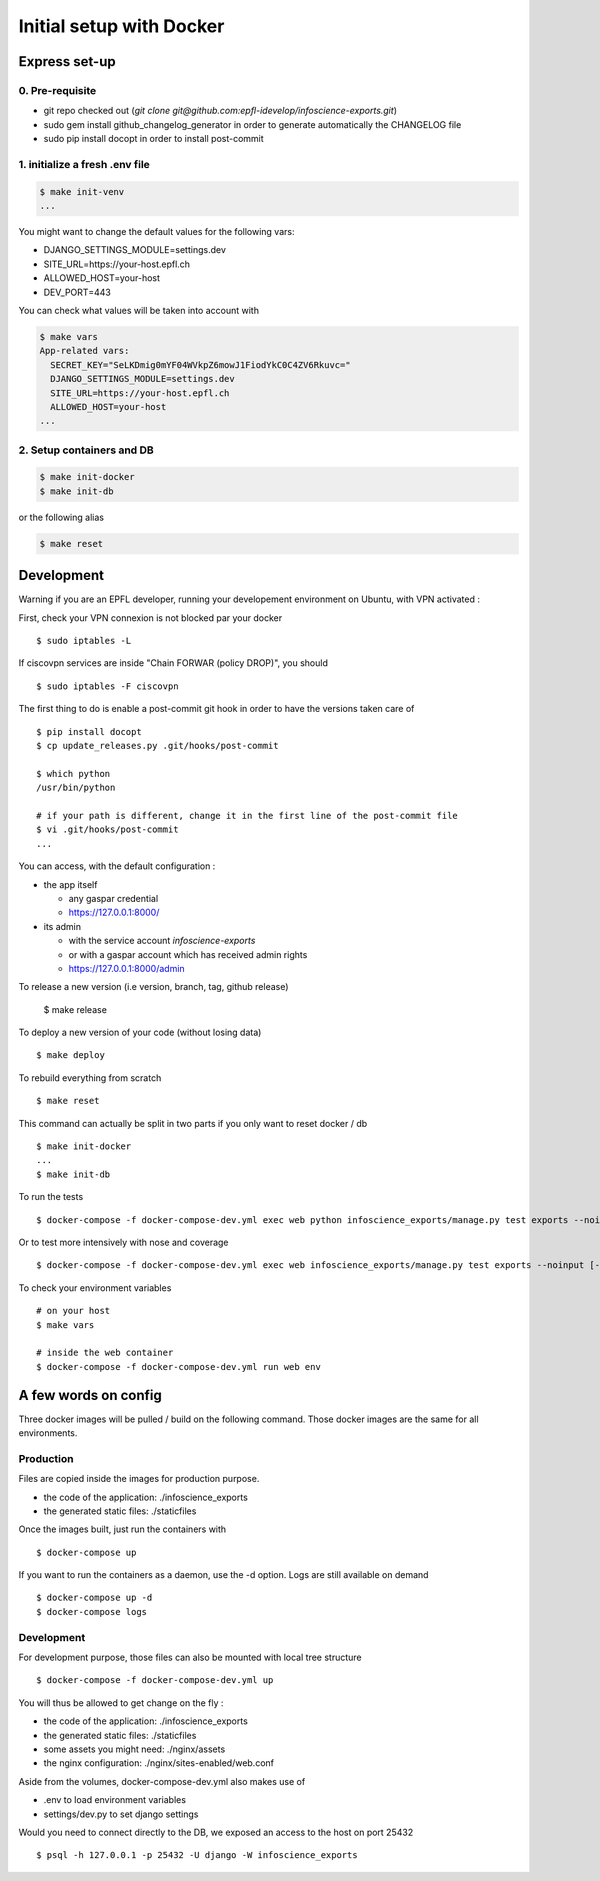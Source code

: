 Initial setup with Docker
=========================

Express set-up
--------------

0. Pre-requisite
................

- git repo checked out (`git clone git@github.com:epfl-idevelop/infoscience-exports.git`)
- sudo gem install github_changelog_generator in order to generate automatically the CHANGELOG file
- sudo pip install docopt in order to install post-commit

1. initialize a fresh .env file
...............................

.. code-block:: bash

    $ make init-venv
    ...

You might want to change the default values for the following vars:

- DJANGO_SETTINGS_MODULE=settings.dev
- SITE_URL=https://your-host.epfl.ch
- ALLOWED_HOST=your-host
- DEV_PORT=443

You can check what values will be taken into account with 

.. code-block:: bash

    $ make vars
    App-related vars:
      SECRET_KEY="SeLKDmig0mYF04WVkpZ6mowJ1FiodYkC0C4ZV6Rkuvc="
      DJANGO_SETTINGS_MODULE=settings.dev
      SITE_URL=https://your-host.epfl.ch
      ALLOWED_HOST=your-host
    ...

2. Setup containers and DB 
..........................

.. code-block:: bash

    $ make init-docker
    $ make init-db

or the following alias 

.. code-block:: bash

    $ make reset


Development
-----------

Warning if you are an EPFL developer, running your developement environment on Ubuntu, with VPN activated :

First, check your VPN connexion is not blocked par your docker ::
    
    $ sudo iptables -L

If ciscovpn services are inside "Chain FORWAR (policy DROP)", you should ::

    $ sudo iptables -F ciscovpn
    
    
The first thing to do is enable a post-commit git hook in order to have the versions taken care of ::

    $ pip install docopt
    $ cp update_releases.py .git/hooks/post-commit

    $ which python
    /usr/bin/python

    # if your path is different, change it in the first line of the post-commit file
    $ vi .git/hooks/post-commit
    ...

You can access, with the default configuration :

* the app itself

  * any gaspar credential
  * https://127.0.0.1:8000/

* its admin

  * with the service account *infoscience-exports*
  * or with a gaspar account which has received admin rights
  * https://127.0.0.1:8000/admin

To release a new version (i.e version, branch, tag, github release)

    $ make release

To deploy a new version of your code (without losing data) ::

    $ make deploy

To rebuild everything from scratch ::

    $ make reset

This command can actually be split in two parts if you only want to reset docker / db ::

    $ make init-docker
    ...
    $ make init-db

To run the tests ::

    $ docker-compose -f docker-compose-dev.yml exec web python infoscience_exports/manage.py test exports --noinput [--failfast --keepdb]

Or to test more intensively with nose and coverage ::

    $ docker-compose -f docker-compose-dev.yml exec web infoscience_exports/manage.py test exports --noinput [-x]

To check your environment variables ::

    # on your host
    $ make vars

    # inside the web container
    $ docker-compose -f docker-compose-dev.yml run web env


A few words on config
---------------------

Three docker images will be pulled / build on the following command. Those docker images are the same for all environments. 

Production
..........

Files are copied inside the images for production purpose. 

* the code of the application: ./infoscience_exports
* the generated static files:  ./staticfiles

Once the images built, just run the containers with ::

    $ docker-compose up

If you want to run the containers as a daemon, use the -d option. Logs are still available on demand ::

    $ docker-compose up -d
    $ docker-compose logs


Development
...........

For development purpose, those files can also be mounted with local tree structure ::

    $ docker-compose -f docker-compose-dev.yml up

You will thus be allowed to get change on the fly :

* the code of the application: ./infoscience_exports
* the generated static files:  ./staticfiles
* some assets you might need:  ./nginx/assets
* the nginx configuration:     ./nginx/sites-enabled/web.conf

Aside from the volumes, docker-compose-dev.yml  also makes use of 

* .env to load environment variables
* settings/dev.py to set django settings

Would you need to connect directly to the DB, we exposed an access to the host on port 25432 ::

    $ psql -h 127.0.0.1 -p 25432 -U django -W infoscience_exports

